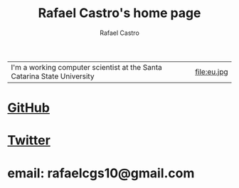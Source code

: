 #+TITLE: Rafael Castro's home page
#+STARTUP:    align fold nodlcheck hidestars oddeven lognotestate
#+HTML_HEAD: <link rel="stylesheet" type="text/css" href="style.css"/>
#+OPTIONS: toc:nil num:nil H:4 ^:nil pri:t
#+OPTIONS: html-postamble:nil
#+AUTHOR: Rafael Castro
#+LANGUAGE: en
#+EMAIL: rafaelcgs10@gmail.com


| I'm a working computer scientist at the Santa Catarina State University | file:eu.jpg |

* [[https://github.com/rafaelcgs10][GitHub]]
* [[https://twitter.com/rafaelcgs101][Twitter]]
* email: rafaelcgs10@gmail.com
